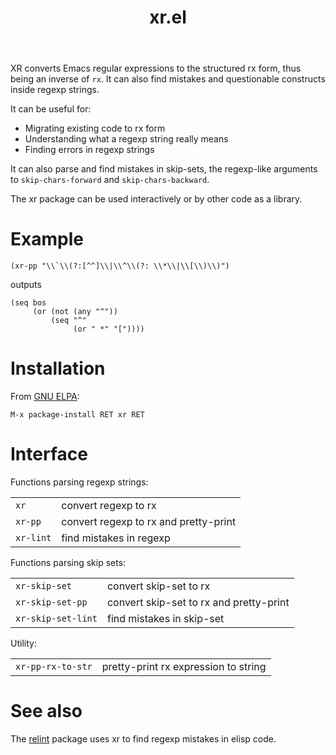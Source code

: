 #+TITLE: xr.el

XR converts Emacs regular expressions to the structured rx form, thus
being an inverse of ~rx~. It can also find mistakes and questionable
constructs inside regexp strings.

It can be useful for:
- Migrating existing code to rx form
- Understanding what a regexp string really means
- Finding errors in regexp strings

It can also parse and find mistakes in skip-sets, the regexp-like
arguments to ~skip-chars-forward~ and ~skip-chars-backward~.

The xr package can be used interactively or by other code as a library.

* Example

: (xr-pp "\\`\\(?:[^^]\\|\\^\\(?: \\*\\|\\[\\)\\)")

outputs

: (seq bos 
:      (or (not (any "^"))
:          (seq "^"
:               (or " *" "["))))

* Installation

From [[https://elpa.gnu.org/packages/xr.html][GNU ELPA]]:

: M-x package-install RET xr RET

* Interface

Functions parsing regexp strings:

| ~xr~      | convert regexp to rx                  |
| ~xr-pp~   | convert regexp to rx and pretty-print |
| ~xr-lint~ | find mistakes in regexp               |

Functions parsing skip sets:

| ~xr-skip-set~      | convert skip-set to rx                  |
| ~xr-skip-set-pp~   | convert skip-set to rx and pretty-print |
| ~xr-skip-set-lint~ | find mistakes in skip-set               |

Utility:

| ~xr-pp-rx-to-str~ | pretty-print rx expression to string |

* See also

The [[https://github.com/mattiase/relint][relint]] package uses xr to find regexp mistakes in elisp code.
